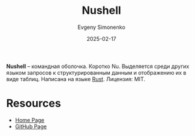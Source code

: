 :PROPERTIES:
:ID:       10ca0ea8-a173-4829-8612-f7b4dd03df08
:END:
#+TITLE: Nushell
#+AUTHOR: Evgeny Simonenko
#+LANGUAGE: Russian
#+LICENSE: CC BY-SA 4.0
#+DATE: 2025-02-17
#+FILETAGS: :shell:rust:

*Nushell* -- командная оболочка. Коротко Nu. Выделяется среди других языком запросов к структурированным данным и отображению их в виде таблиц. Написана на языке [[id:9a0f7be6-3f32-49e5-a487-6211a090c2f3][Rust]]. Лицензия: MIT.

* Resources

- [[https://www.nushell.sh/][Home Page]]
- [[https://github.com/nushell/nushell][GitHub Page]]
